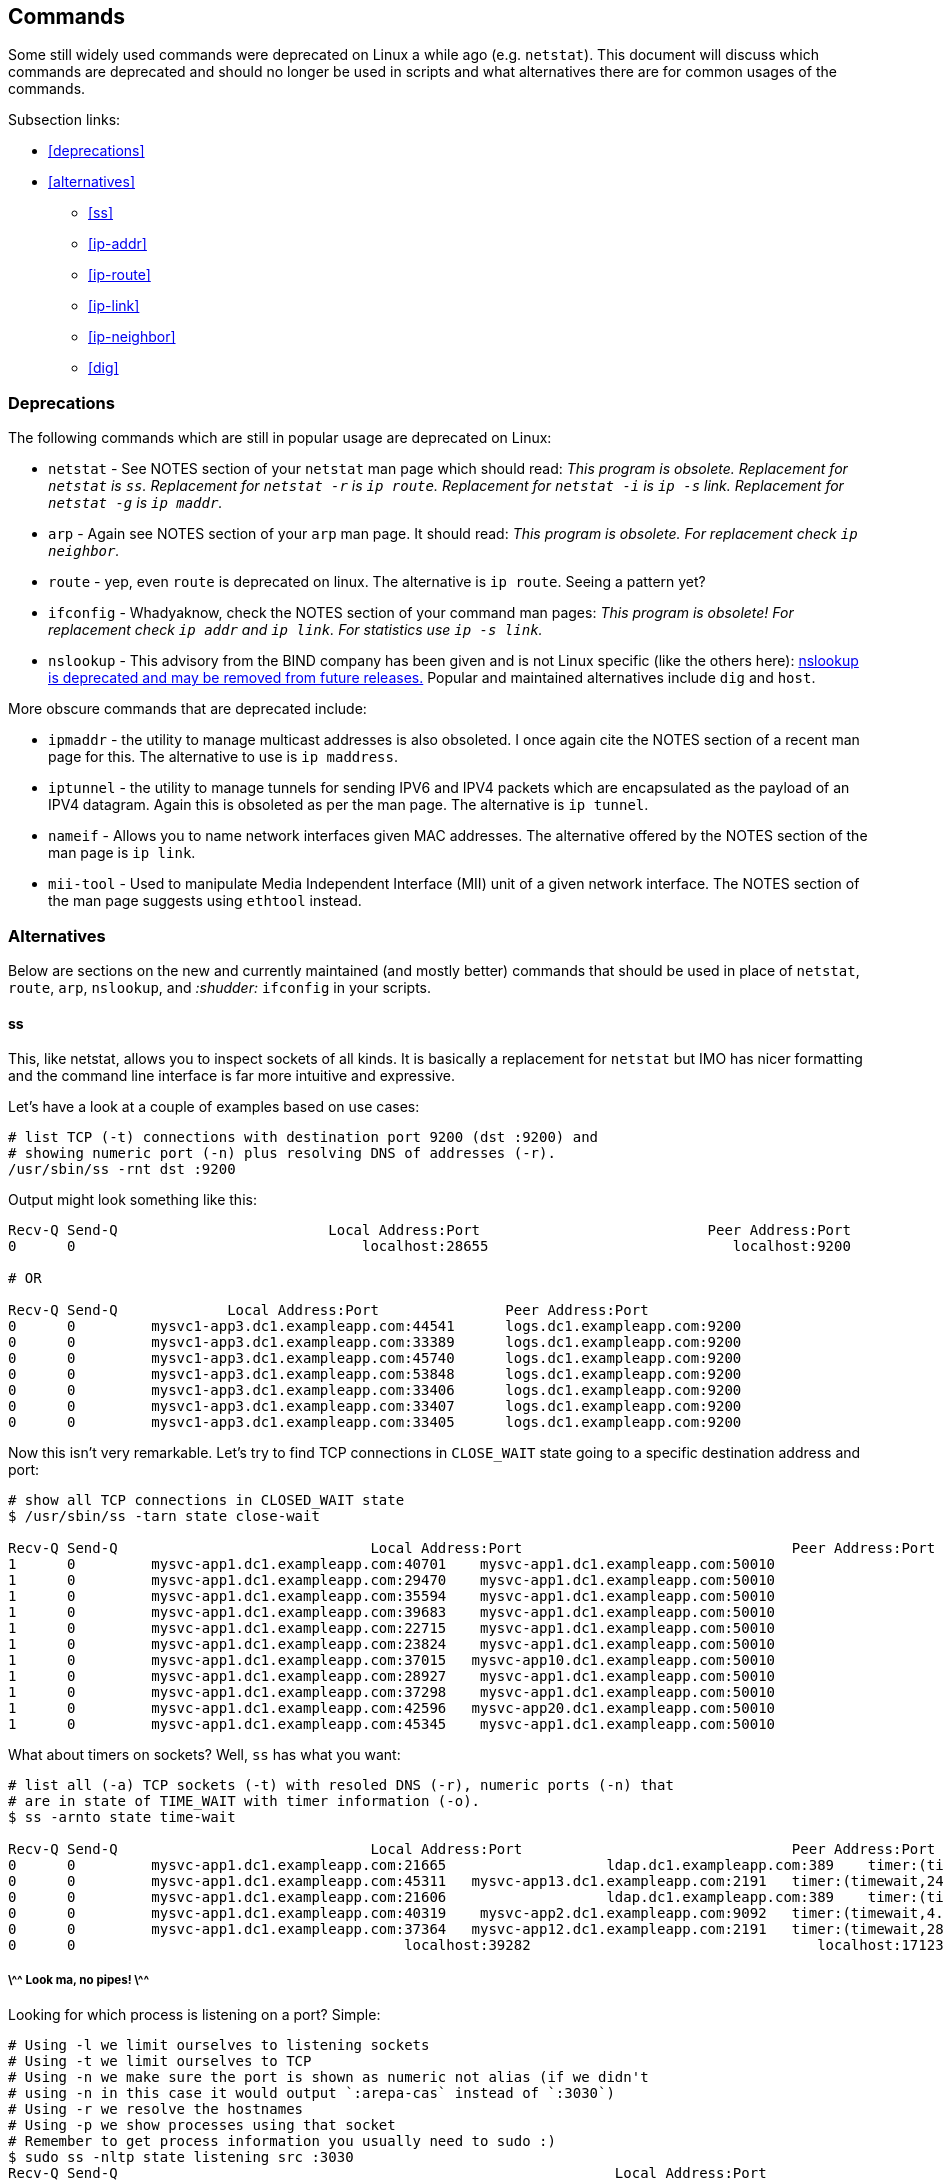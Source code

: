 == Commands

Some still widely used commands were deprecated on Linux a while ago (e.g.
`netstat`). This document will discuss which commands are deprecated and
should no longer be used in scripts and what alternatives there are for
common usages of the commands.

Subsection links:

* <<deprecations>>
* <<alternatives>>
** <<ss>>
** <<ip-addr>>
** <<ip-route>>
** <<ip-link>>
** <<ip-neighbor>>
** <<dig>>

=== Deprecations

The following commands which are still in popular usage are deprecated on Linux:

* `netstat` - See NOTES section of your `netstat` man page which should
  read: _This program is obsolete.  Replacement for `netstat` is `ss`.
  Replacement for `netstat -r`  is `ip route`. Replacement for `netstat -i` is
  `ip -s` link.  Replacement for `netstat -g` is `ip maddr`._
* `arp` - Again see NOTES section of your `arp` man page. It should read:
  _This program is obsolete. For replacement check `ip neighbor`._
* `route` - yep, even `route` is deprecated on linux. The alternative is
  `ip route`. Seeing a pattern yet?
* `ifconfig` - Whadyaknow, check the NOTES section of your command man pages:
  _This  program is obsolete!  For replacement check `ip addr` and `ip link`.
  For statistics use `ip -s link`._
* `nslookup` - This advisory from the BIND company has been given and is not
  Linux specific (like the others here): link:http://cr.yp.to/djbdns/nslookup.html[
  nslookup is deprecated and may be removed from future releases.] Popular and
  maintained alternatives include `dig` and `host`.

More obscure commands that are deprecated include:

* `ipmaddr` - the utility to manage multicast addresses is also obsoleted.
  I once again cite the NOTES section of a recent man page for this. The
  alternative to use is `ip maddress`.
* `iptunnel` - the utility to manage tunnels for sending IPV6 and IPV4 packets
  which are encapsulated as the payload of an IPV4 datagram. Again this
  is obsoleted as per the man page. The alternative is `ip tunnel`.
* `nameif` - Allows you to name network interfaces given MAC addresses. The
  alternative offered by the NOTES section of the man page is `ip link`.
* `mii-tool` - Used to manipulate Media Independent Interface (MII) unit of
  a given network interface. The NOTES section of the man page suggests using
  `ethtool` instead.

=== Alternatives

Below are sections on the new and currently maintained (and mostly better)
commands that should be used in place of `netstat`, `route`, `arp`, `nslookup`,
and _:shudder:_ `ifconfig` in your scripts.

==== ss

This, like netstat, allows you to inspect sockets of all kinds. It is
basically a replacement for `netstat` but IMO has nicer formatting and
the command line interface is far more intuitive and expressive.

Let's have a look at a couple of examples based on use cases:

[source]
----
# list TCP (-t) connections with destination port 9200 (dst :9200) and
# showing numeric port (-n) plus resolving DNS of addresses (-r).
/usr/sbin/ss -rnt dst :9200
----

Output might look something like this:

[source]
----
Recv-Q Send-Q                         Local Address:Port                           Peer Address:Port
0      0                                  localhost:28655                             localhost:9200

# OR

Recv-Q Send-Q             Local Address:Port               Peer Address:Port
0      0         mysvc1-app3.dc1.exampleapp.com:44541      logs.dc1.exampleapp.com:9200
0      0         mysvc1-app3.dc1.exampleapp.com:33389      logs.dc1.exampleapp.com:9200
0      0         mysvc1-app3.dc1.exampleapp.com:45740      logs.dc1.exampleapp.com:9200
0      0         mysvc1-app3.dc1.exampleapp.com:53848      logs.dc1.exampleapp.com:9200
0      0         mysvc1-app3.dc1.exampleapp.com:33406      logs.dc1.exampleapp.com:9200
0      0         mysvc1-app3.dc1.exampleapp.com:33407      logs.dc1.exampleapp.com:9200
0      0         mysvc1-app3.dc1.exampleapp.com:33405      logs.dc1.exampleapp.com:9200
----

Now this isn't very remarkable. Let's try to find TCP connections in
`CLOSE_WAIT` state going to a specific destination address and port:

[source]
----
# show all TCP connections in CLOSED_WAIT state
$ /usr/sbin/ss -tarn state close-wait

Recv-Q Send-Q                              Local Address:Port                                Peer Address:Port
1      0         mysvc-app1.dc1.exampleapp.com:40701    mysvc-app1.dc1.exampleapp.com:50010
1      0         mysvc-app1.dc1.exampleapp.com:29470    mysvc-app1.dc1.exampleapp.com:50010
1      0         mysvc-app1.dc1.exampleapp.com:35594    mysvc-app1.dc1.exampleapp.com:50010
1      0         mysvc-app1.dc1.exampleapp.com:39683    mysvc-app1.dc1.exampleapp.com:50010
1      0         mysvc-app1.dc1.exampleapp.com:22715    mysvc-app1.dc1.exampleapp.com:50010
1      0         mysvc-app1.dc1.exampleapp.com:23824    mysvc-app1.dc1.exampleapp.com:50010
1      0         mysvc-app1.dc1.exampleapp.com:37015   mysvc-app10.dc1.exampleapp.com:50010
1      0         mysvc-app1.dc1.exampleapp.com:28927    mysvc-app1.dc1.exampleapp.com:50010
1      0         mysvc-app1.dc1.exampleapp.com:37298    mysvc-app1.dc1.exampleapp.com:50010
1      0         mysvc-app1.dc1.exampleapp.com:42596   mysvc-app20.dc1.exampleapp.com:50010
1      0         mysvc-app1.dc1.exampleapp.com:45345    mysvc-app1.dc1.exampleapp.com:50010
----

What about timers on sockets? Well, `ss` has what you want:

[source]
----
# list all (-a) TCP sockets (-t) with resoled DNS (-r), numeric ports (-n) that
# are in state of TIME_WAIT with timer information (-o).
$ ss -arnto state time-wait

Recv-Q Send-Q                              Local Address:Port                                Peer Address:Port
0      0         mysvc-app1.dc1.exampleapp.com:21665                   ldap.dc1.exampleapp.com:389    timer:(timewait,22sec,0)
0      0         mysvc-app1.dc1.exampleapp.com:45311   mysvc-app13.dc1.exampleapp.com:2191   timer:(timewait,24sec,0)
0      0         mysvc-app1.dc1.exampleapp.com:21606                   ldap.dc1.exampleapp.com:389    timer:(timewait,2.730ms,0)
0      0         mysvc-app1.dc1.exampleapp.com:40319    mysvc-app2.dc1.exampleapp.com:9092   timer:(timewait,4.949ms,0)
0      0         mysvc-app1.dc1.exampleapp.com:37364   mysvc-app12.dc1.exampleapp.com:2191   timer:(timewait,28sec,0)
0      0                                       localhost:39282                                  localhost:17123  timer:(timewait,54sec,0)

----

===== \^^ Look ma, no pipes! \^^

Looking for which process is listening on a port? Simple:

[source]
----
# Using -l we limit ourselves to listening sockets
# Using -t we limit ourselves to TCP
# Using -n we make sure the port is shown as numeric not alias (if we didn't
# using -n in this case it would output `:arepa-cas` instead of `:3030`)
# Using -r we resolve the hostnames
# Using -p we show processes using that socket
# Remember to get process information you usually need to sudo :)
$ sudo ss -nltp state listening src :3030
Recv-Q Send-Q                                                           Local Address:Port                                                             Peer Address:Port
0      100                                                                  127.0.0.1:3030                                                                        *:*      users:(("sensu-client",46889,17))

# Note the users output is a 3-tuple with the process name as first entry,
# the PID as the second entry and _unknown_ third entry (to me). Anyone
# know, it isn't explained in the man page.
----

==== ip addr

If you are still using `ifconfig` in your scripts for whatever reason today
you should consult this GIF and meditate on it for some time:

http://giphy.com/gifs/wWEDxkj0qzjLa["Ashamed"]

It's pretty simple to translate `ifconfig` to `ip addr` though so do it now
to redeem yourself.

[source]
----
$ ip addr list
$ ip addr show eth0
$ ip addr flush
$ ip addr del eth1
----

See the section on `ip link` for some of the other use case alternatives you
may need to remove `ifconfig` from your scripts completely.

==== ip route

Our favorite utility to manipulate and show IP routing table information
(`route`) is now accessible (with only a little changes to your scripts)
as `ip route`.

You should also consult the content of the following proc files:

* /proc/net/ipv6_route
* /proc/net/route
* /proc/net/rt_cache

Here are some examples of `ip route` to get you started:

[source]
----
$ ip route show # analog to route -n
$ ip route show table local # shows local routing table
$ ip route add table special default via 10.10.99.254
$ ip route show cache 10.10.99.17
----


==== ip link

For statistics about each network interface you would use `ip -s link`:

[source]
----
$ ip -s link
1: lo: <LOOPBACK,UP,LOWER_UP> mtu 16436 qdisc noqueue state UNKNOWN
    link/loopback 00:00:00:00:00:00 brd 00:00:00:00:00:00
    RX: bytes  packets  errors  dropped overrun mcast
    2517932944 572286727 0       0       0       0
    TX: bytes  packets  errors  dropped carrier collsns
    2517932944 572286727 0       0       0       0
2: eth0: <BROADCAST,MULTICAST,SLAVE,UP,LOWER_UP> mtu 1500 qdisc mq master bond0 state UP qlen 1000
    link/ether d8:9d:XX:XX:XX:XX brd ff:ff:ff:ff:ff:ff
    RX: bytes  packets  errors  dropped overrun mcast
    53251834   2629874351 0       0       139     24805899
    TX: bytes  packets  errors  dropped carrier collsns
    3138311741 478983466 0       0       0       0
3: eth1: <BROADCAST,MULTICAST,SLAVE,UP,LOWER_UP> mtu 1500 qdisc mq master bond0 state UP qlen 1000
    link/ether d8:9d:XX:XX:XX:XX brd ff:ff:ff:ff:ff:ff
    RX: bytes  packets  errors  dropped overrun mcast
    433540864  2650911626 0       0       10599   24799446
    TX: bytes  packets  errors  dropped carrier collsns
    2015741505 908495232 0       0       0       0
4: eth2: <BROADCAST,MULTICAST> mtu 1500 qdisc noop state DOWN qlen 1000
    link/ether d8:9d:XX:XX:XX:XX brd ff:ff:ff:ff:ff:ff
    RX: bytes  packets  errors  dropped overrun mcast
    0          0        0       0       0       0
    TX: bytes  packets  errors  dropped carrier collsns
    0          0        0       0       0       0
5: eth3: <BROADCAST,MULTICAST> mtu 1500 qdisc noop state DOWN qlen 1000
    link/ether d8:9d:XX:XX:XX:XX brd ff:ff:ff:ff:ff:ff
    RX: bytes  packets  errors  dropped overrun mcast
    0          0        0       0       0       0
    TX: bytes  packets  errors  dropped carrier collsns
    0          0        0       0       0       0
6: bond0: <BROADCAST,MULTICAST,MASTER,UP,LOWER_UP> mtu 1500 qdisc noqueue state UP
    link/ether d8:9d:XX:XX:XX:XX brd ff:ff:ff:ff:ff:ff
    RX: bytes  packets  errors  dropped overrun mcast
    486792698  985818681 0       0       10738   49605345
    TX: bytes  packets  errors  dropped carrier collsns
    859085950  1387478698 0       0       0       0

----

For more basic information remove the `-s` option and the output will
look more like the following:

[source]
----
1: lo: <LOOPBACK,UP,LOWER_UP> mtu 16436 qdisc noqueue state UNKNOWN
    link/loopback 00:00:00:00:00:00 brd 00:00:00:00:00:00
2: eth0: <BROADCAST,MULTICAST,SLAVE,UP,LOWER_UP> mtu 1500 qdisc mq master bond0 state
UP qlen 1000
    link/ether d8:9d:XX:XX:XX:30 brd ff:ff:ff:ff:ff:ff
3: eth1: <BROADCAST,MULTICAST,SLAVE,UP,LOWER_UP> mtu 1500 qdisc mq master bond0 state
UP qlen 1000
    link/ether d8:9d:XX:XX:XX:31 brd ff:ff:ff:ff:ff:ff
4: eth2: <BROADCAST,MULTICAST> mtu 1500 qdisc noop state DOWN qlen 1000
    link/ether d8:9d:XX:XX:XX:32 brd ff:ff:ff:ff:ff:ff
5: eth3: <BROADCAST,MULTICAST> mtu 1500 qdisc noop state DOWN qlen 1000
    link/ether d8:9d:XX:XX:XX:33 brd ff:ff:ff:ff:ff:ff
6: bond0: <BROADCAST,MULTICAST,MASTER,UP,LOWER_UP> mtu 1500 qdisc noqueue state UP
    link/ether d8:9d:XX:XX:XX:30 brd ff:ff:ff:ff:ff:ff

----

==== ip neighbor

In the case when you need to inspect or manipulate the ARP cache `ip neighbor`
is your friend:

[source]
----
$ ip neighbor show | head -10
10.10.1.131 dev bond0 lladdr f0:XX:XX:XX:ca:65 REACHABLE
10.10.1.109 dev bond0 lladdr f0:XX:XX:XX:1d:41 REACHABLE
10.10.1.1 dev bond0 lladdr 00:XX:XX:XX:01:01 REACHABLE
10.10.1.21 dev bond0 lladdr d8:XX:XX:XX:c6:01 REACHABLE
10.10.1.145 dev bond0 lladdr e0:XX:XX:XX:de:ca STALE
10.10.1.8 dev bond0 lladdr d8:XX:XX:XX:c3:58 STALE
10.10.1.55 dev bond0 lladdr ac:XX:XX:XX:07:38 DELAY
10.10.1.104 dev bond0 lladdr f0:XX:XX:XX:1d:2f STALE
10.10.1.117 dev bond0 lladdr f0:XX:XX:XX:38:7e REACHABLE
10.10.1.97 dev bond0 lladdr f0:XX:XX:XX:44:42 REACHABLE

----

There is also `ip neighbor (add|change|replace|delete)` as well as
`ip neighbor flush`. Check the man page for more details on that for
replacing your script uses of the `arp` command.

==== dig

Here I will provide quick examples to help you replace `nslookup` usages found
in your scripts.

First off let's start with a simple case: you want to find the IP form a
fully qualified hostname:

[source]
----
# +short is great for scripting as it gives you pretty much only what you want
$ dig +short api.github.com A
192.30.252.138
$ dig +short api.github.com A
192.30.252.139

# Note this only gives you back one at a time with the +short option.
# We could additionally add +identify option which would give us what server
# replied with the answer.
$ dig +short +identify api.github.com A
192.30.252.139 from server 10.160.4.61 in 14 ms.

# Of course sometimes we want the reverse lookup which we can use -x for
$ dig +short +identify -x 192.30.252.139
api.github.com. from server 10.160.4.61 in 91 ms.
----

Sometimes we want a little more information:

[source]
----
$ dig gmail.com MX +noall +answer

; <<>> DiG 9.8.2rc1-RedHat-9.8.2-0.10.rc1.el6 <<>> gmail.com MX +noall +answer
;; global options: +cmd
gmail.com.              1537    IN      MX      10 alt1.gmail-smtp-in.l.google.com.
gmail.com.              1537    IN      MX      40 alt4.gmail-smtp-in.l.google.com.
gmail.com.              1537    IN      MX      20 alt2.gmail-smtp-in.l.google.com.
gmail.com.              1537    IN      MX      30 alt3.gmail-smtp-in.l.google.com.
gmail.com.              1537    IN      MX      5 gmail-smtp-in.l.google.com.

# Or the short output looks like this:

$ dig gmail.com MX +short
40 alt4.gmail-smtp-in.l.google.com.
30 alt3.gmail-smtp-in.l.google.com.
5 gmail-smtp-in.l.google.com.
10 alt1.gmail-smtp-in.l.google.com.
20 alt2.gmail-smtp-in.l.google.com.

# Probably better for scripting anyway.
----

If you have internal DNS servers that allow AXFR to transfer you can do this
in `dig`:

[source]
----
$ dig yourdomain.com AXFR
----

Maybe you want to check against a specific DNS server:

[source]
----
$ dig @ns1.google.com www.google.com +short
74.125.28.106
74.125.28.105
74.125.28.104
74.125.28.103
74.125.28.99
74.125.28.147
----

Or even this for a CNAME lookup:

[source]
----
$ dig @ns1.google.com keep.google.com CNAME +short
www3.l.google.com.
----

What about IPv6 entry lookups?

[source]
----
$ dig @ns1.google.com keep.google.com AAAA +short
www3.l.google.com.
2607:f8b0:400a:803::1000

$ dig www.facebook.com AAAA +short
star.c10r.facebook.com.
2a03:2880:2110:9f07:face:b00c:0:1
----

Using `+search`:

[source]
----
$ dig mysvc-data3 +search +short
10.10.1.11
----

It will use the search list in your `/etc/resolv.conf` file.

Want to do bulk (scripted) lookups of hostnames? `dig` is perfect then:

[source]
----
$ dig -f internal.hosts.txt +short +identify +search
10.10.7.8 from server 10.10.4.61 in 0 ms.
10.10.7.9 from server 10.10.4.61 in 0 ms.
10.10.7.10 from server 10.10.4.61 in 1 ms.
----

You can also trace your queries with `+trace`:

[source]
----
$ dig +trace linkedin.com +noall

; <<>> DiG 9.8.2rc1-RedHat-9.8.2-0.10.rc1.el6 <<>> +trace linkedin.com +answer +noall
;; global options: +cmd
;; Received 496 bytes from 10.160.4.61#53(10.160.4.61) in 112 ms

;; Received 490 bytes from 128.63.2.53#53(128.63.2.53) in 154 ms

;; Received 316 bytes from 192.26.92.30#53(192.26.92.30) in 90 ms

;; Received 204 bytes from 156.154.65.23#53(156.154.65.23) in 10 ms
----

Perhaps better for [human] troubleshooting than scripting, but mightily useful
when you need it.

Sometimes you just want to know public servers for your domain, which `+nssearch`
will provide for you:

[source]
----
$ dig twitter.com +nssearch
SOA ns1.p26.dynect.net. zone-admin.dyndns.com. 2007120335 3600 600 604800 60 from server 204.13.251.34 in 12 ms.
SOA ns1.p26.dynect.net. zone-admin.dyndns.com. 2007120335 3600 600 604800 60 from server 204.13.250.34 in 13 ms.
SOA ns1.p26.dynect.net. zone-admin.dyndns.com. 2007120335 3600 600 604800 60 from server 208.78.70.34 in 14 ms.
SOA ns1.p26.dynect.net. zone-admin.dyndns.com. 2007120335 3600 600 604800 60 from server 208.78.71.34 in 15 ms.

$ dig twitter.com +nssearch +noidentify
SOA ns1.p26.dynect.net. zone-admin.dyndns.com. 2007120335 3600 600 604800 60
SOA ns1.p26.dynect.net. zone-admin.dyndns.com. 2007120335 3600 600 604800 60
SOA ns1.p26.dynect.net. zone-admin.dyndns.com. 2007120335 3600 600 604800 60
SOA ns1.p26.dynect.net. zone-admin.dyndns.com. 2007120335 3600 600 604800 60
----
